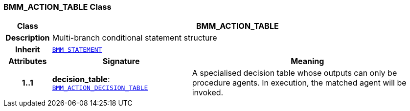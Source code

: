=== BMM_ACTION_TABLE Class

[cols="^1,3,5"]
|===
h|*Class*
2+^h|*BMM_ACTION_TABLE*

h|*Description*
2+a|Multi-branch conditional statement structure

h|*Inherit*
2+|`<<_bmm_statement_class,BMM_STATEMENT>>`

h|*Attributes*
^h|*Signature*
^h|*Meaning*

h|*1..1*
|*decision_table*: `<<_bmm_action_decision_table_class,BMM_ACTION_DECISION_TABLE>>`
a|A specialised decision table whose outputs can only be procedure agents. In execution, the matched agent will be invoked.
|===
